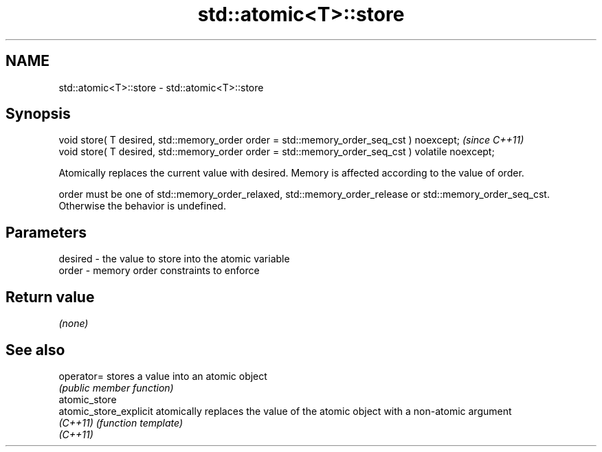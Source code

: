 .TH std::atomic<T>::store 3 "2020.03.24" "http://cppreference.com" "C++ Standard Libary"
.SH NAME
std::atomic<T>::store \- std::atomic<T>::store

.SH Synopsis
   void store( T desired, std::memory_order order = std::memory_order_seq_cst ) noexcept;           \fI(since C++11)\fP
   void store( T desired, std::memory_order order = std::memory_order_seq_cst ) volatile noexcept;

   Atomically replaces the current value with desired. Memory is affected according to the value of order.

   order must be one of std::memory_order_relaxed, std::memory_order_release or std::memory_order_seq_cst. Otherwise the behavior is undefined.

.SH Parameters

   desired - the value to store into the atomic variable
   order   - memory order constraints to enforce

.SH Return value

   \fI(none)\fP

.SH See also

   operator=             stores a value into an atomic object
                         \fI(public member function)\fP
   atomic_store
   atomic_store_explicit atomically replaces the value of the atomic object with a non-atomic argument
   \fI(C++11)\fP               \fI(function template)\fP
   \fI(C++11)\fP
